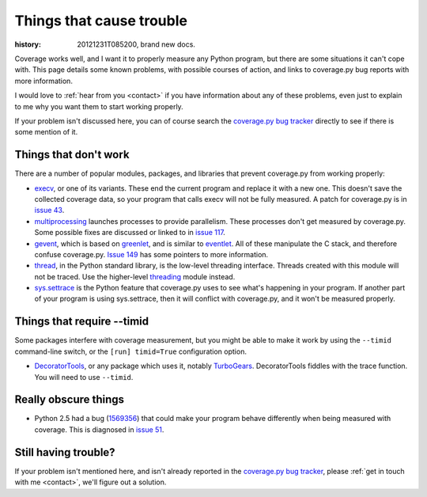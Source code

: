 .. _trouble:

=========================
Things that cause trouble
=========================

:history: 20121231T085200, brand new docs.

Coverage works well, and I want it to properly measure any Python program, but
there are some situations it can't cope with.  This page details some known
problems, with possible courses of action, and links to coverage.py bug reports
with more information.

I would love to :ref:`hear from you <contact>` if you have information about
any of these problems, even just to explain to me why you want them to start
working properly.

If your problem isn't discussed here, you can of course search the `coverage.py
bug tracker`_ directly to see if there is some mention of it.

.. _coverage.py bug tracker: https://bitbucket.org/ned/coveragepy/issues?status=new&status=open


Things that don't work
----------------------

There are a number of popular modules, packages, and libraries that prevent
coverage.py from working properly:

* `execv`_, or one of its variants.  These end the current program and replace
  it with a new one.  This doesn't save the collected coverage data, so your
  program that calls execv will not be fully measured.  A patch for coverage.py
  is in `issue 43`_.

* `multiprocessing`_ launches processes to provide parallelism.  These
  processes don't get measured by coverage.py.  Some possible fixes are
  discussed or linked to in `issue 117`_.

* `gevent`_, which is based on `greenlet`_, and is similar to `eventlet`_. All
  of these manipulate the C stack, and therefore confuse coverage.py.
  `Issue 149`_ has some pointers to more information.

* `thread`_, in the Python standard library, is the low-level threading
  interface.  Threads created with this module will not be traced.  Use the
  higher-level `threading`_ module instead.

* `sys.settrace`_ is the Python feature that coverage.py uses to see what's
  happening in your program.  If another part of your program is using
  sys.settrace, then it will conflict with coverage.py, and it won't be
  measured properly.

.. _execv: http://docs.python.org/library/os#os.execl
.. _multiprocessing: http://docs.python.org/library/multiprocessing.html
.. _gevent: http://www.gevent.org/
.. _greenlet: http://greenlet.readthedocs.org/
.. _eventlet: http://eventlet.net/
.. _sys.settrace: http://docs.python.org/library/sys.html#sys.settrace
.. _thread: http://docs.python.org/library/thread.html
.. _threading: http://docs.python.org/library/threading.html
.. _issue 43: https://bitbucket.org/ned/coveragepy/issue/43/coverage-measurement-fails-on-code
.. _issue 117: https://bitbucket.org/ned/coveragepy/issue/117/enable-coverage-measurement-of-code-run-by
.. _issue 149: https://bitbucket.org/ned/coveragepy/issue/149/coverage-gevent-looks-broken


Things that require --timid
---------------------------

Some packages interfere with coverage measurement, but you might be able to
make it work by using the ``--timid`` command-line switch, or the ``[run]
timid=True`` configuration option.

* `DecoratorTools`_, or any package which uses it, notably `TurboGears`_.
  DecoratorTools fiddles with the trace function.  You  will need to use
  ``--timid``.

.. _DecoratorTools: http://pypi.python.org/pypi/DecoratorTools
.. _TurboGears: http://turbogears.org/


Really obscure things
---------------------

* Python 2.5 had a bug (`1569356`_) that could make your program behave
  differently when being measured with coverage.  This is diagnosed in
  `issue 51`_.

.. _issue 51: http://bitbucket.org/ned/coveragepy/issue/51/turbogears-15-test-failing-with-coverage
.. _1569356: http://bugs.python.org/issue1569356


Still having trouble?
---------------------

If your problem isn't mentioned here, and isn't already reported in the
`coverage.py bug tracker`_, please :ref:`get in touch with me <contact>`,
we'll figure out a solution.
